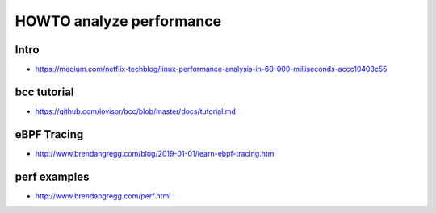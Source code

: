 HOWTO analyze performance
=========================

Intro
-----

* https://medium.com/netflix-techblog/linux-performance-analysis-in-60-000-milliseconds-accc10403c55


bcc tutorial
------------

* https://github.com/iovisor/bcc/blob/master/docs/tutorial.md


eBPF Tracing
------------

* http://www.brendangregg.com/blog/2019-01-01/learn-ebpf-tracing.html


perf examples
-------------

* http://www.brendangregg.com/perf.html
  
